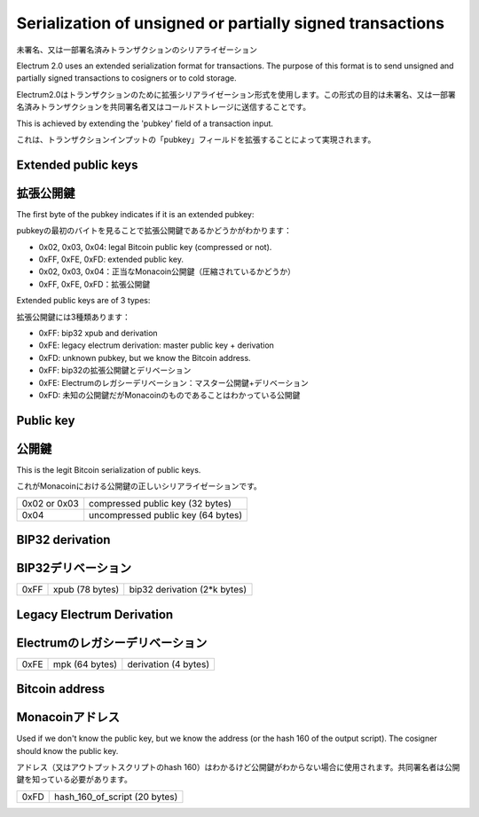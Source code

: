 Serialization of unsigned or partially signed transactions
==========================================================
未署名、又は一部署名済みトランザクションのシリアライゼーション

Electrum 2.0 uses an extended serialization format for transactions.
The purpose of this format is to send unsigned and partially signed
transactions to cosigners or to cold storage.

Electrum2.0はトランザクションのために拡張シリアライゼーション形式を使用します。この形式の目的は未署名、又は一部署名済みトランザクションを共同署名者又はコールドストレージに送信することです。

This is achieved by extending the 'pubkey' field of a transaction
input.

これは、トランザクションインプットの「pubkey」フィールドを拡張することによって実現されます。


Extended public keys
--------------------
拡張公開鍵
---------

The first byte of the pubkey indicates if it is an
extended pubkey:

pubkeyの最初のバイトを見ることで拡張公開鍵であるかどうかがわかります：

- 0x02, 0x03, 0x04: legal Bitcoin public key (compressed or not).
- 0xFF, 0xFE, 0xFD: extended public key.

- 0x02, 0x03, 0x04：正当なMonacoin公開鍵（圧縮されているかどうか）
- 0xFF, 0xFE, 0xFD：拡張公開鍵


Extended public keys are of 3 types:

拡張公開鍵には3種類あります：

- 0xFF: bip32 xpub and derivation
- 0xFE: legacy electrum derivation: master public key + derivation
- 0xFD: unknown pubkey, but we know the Bitcoin address.

- 0xFF: bip32の拡張公開鍵とデリベーション
- 0xFE: Electrumのレガシーデリベーション：マスター公開鍵+デリベーション
- 0xFD: 未知の公開鍵だがMonacoinのものであることはわかっている公開鍵

Public key
----------
公開鍵
------

This is the legit Bitcoin serialization of public keys.

これがMonacoinにおける公開鍵の正しいシリアライゼーションです。

+--------------+-------------------------------------+
| 0x02 or 0x03 |    compressed public key (32 bytes) |
+--------------+-------------------------------------+
| 0x04         | uncompressed public key (64 bytes)  |
+--------------+-------------------------------------+

+--------------+-------------------------------------+
| 0x02 or 0x03 |  　　　　 圧縮された公開鍵 (32 bytes) |
+--------------+-------------------------------------+
| 0x04         | 　 圧縮されていない公開鍵 (64 bytes)  |
+--------------+-------------------------------------+


BIP32 derivation
----------------
BIP32デリベーション
-----------------

+-----------+-----------------+------------------------------+
| 0xFF      | xpub (78 bytes) | bip32 derivation (2*k bytes) |
+-----------+-----------------+------------------------------+

+-----------+----------------------+---------------------------------+
| 0xFF      | 拡張公開鍵 (78 bytes) | bip32 デリベーション (2*k bytes) |
+-----------+----------------------+---------------------------------+

Legacy Electrum Derivation
--------------------------
Electrumのレガシーデリベーション
-----------------------------

+-----------+-----------------+----------------------+
| 0xFE      | mpk (64 bytes)  | derivation (4 bytes) |
+-----------+-----------------+----------------------+

+-----------+---------------------------+-------------------------+
| 0xFE      | マスター公開鍵 (64 bytes)  | デリベーション (4 bytes) |
+-----------+---------------------------+-------------------------+



Bitcoin address
---------------
Monacoinアドレス
---------------

Used if we don't know the public key, but we know the
address (or the hash 160 of the output script). The
cosigner should know the public key.

アドレス（又はアウトプットスクリプトのhash 160）はわかるけど公開鍵がわからない場合に使用されます。共同署名者は公開鍵を知っている必要があります。



+-----------+-------------------------------------+
| 0xFD      | hash_160_of_script (20 bytes)       |
+-----------+-------------------------------------+

